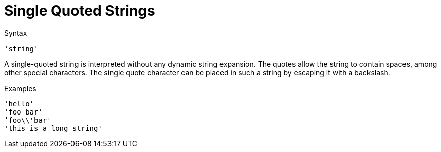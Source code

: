 = Single Quoted Strings

.Syntax
`'string'`

A single-quoted string is interpreted without any dynamic string
expansion. The quotes allow the string to contain spaces, among other
special characters. The single quote character can be placed in such a
string by escaping it with a backslash.

.Examples

`'hello'` +
`'foo bar`' +
`'foo\\'bar'` +
`'this is a long string'`

// Copyright (C) 2021 Network RADIUS SAS.  Licenced under CC-by-NC 4.0.
// This documentation was developed by Network RADIUS SAS.
